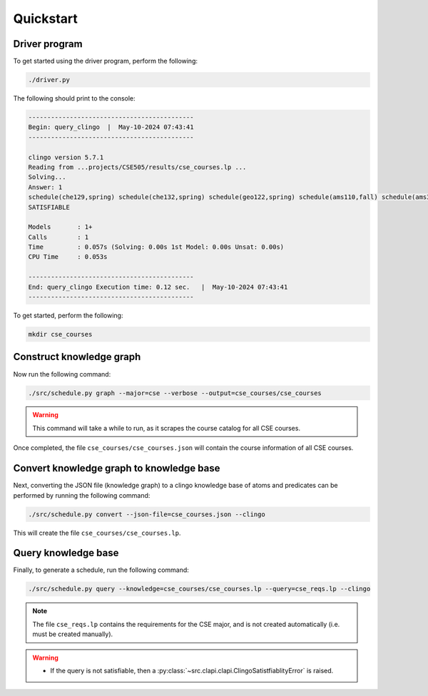 Quickstart
============

Driver program
-----------------

To get started using the driver program, perform the following:

.. code-block:: bash

    ./driver.py

The following should print to the console:

.. code-block:: text

    --------------------------------------------
    Begin: query_clingo  |  May-10-2024 07:43:41
    --------------------------------------------

    clingo version 5.7.1
    Reading from ...projects/CSE505/results/cse_courses.lp ...
    Solving...
    Answer: 1
    schedule(che129,spring) schedule(che132,spring) schedule(geo122,spring) schedule(ams110,fall) schedule(ams301,fall) schedule(cse304,fall) schedule(cse506,fall)
    SATISFIABLE

    Models       : 1+
    Calls        : 1
    Time         : 0.057s (Solving: 0.00s 1st Model: 0.00s Unsat: 0.00s)
    CPU Time     : 0.053s

    --------------------------------------------
    End: query_clingo Execution time: 0.12 sec.   |  May-10-2024 07:43:41
    --------------------------------------------

To get started, perform the following:

.. code-block:: bash

    mkdir cse_courses

Construct knowledge graph
---------------------------

Now run the following command:

.. code-block:: bash

    ./src/schedule.py graph --major=cse --verbose --output=cse_courses/cse_courses

.. warning::

    This command will take a while to run, as it scrapes the course catalog for all CSE courses.

Once completed, the file ``cse_courses/cse_courses.json`` will contain the course information of all CSE courses.

Convert knowledge graph to knowledge base
--------------------------------------------------

Next, converting the JSON file (knowledge graph) to a clingo knowledge base of atoms and predicates can be performed by running the following command:

.. code-block:: bash

    ./src/schedule.py convert --json-file=cse_courses.json --clingo

This will create the file ``cse_courses/cse_courses.lp``.

Query knowledge base
---------------------

Finally, to generate a schedule, run the following command:

.. code-block:: bash

    ./src/schedule.py query --knowledge=cse_courses/cse_courses.lp --query=cse_reqs.lp --clingo

.. note::

    The file ``cse_reqs.lp`` contains the requirements for the CSE major, and is not created automatically (i.e. must be created manually).

.. warning::
    
    - If the query is not satisfiable, then a :py:class:`~src.clapi.clapi.ClingoSatistfiablityError` is raised.




